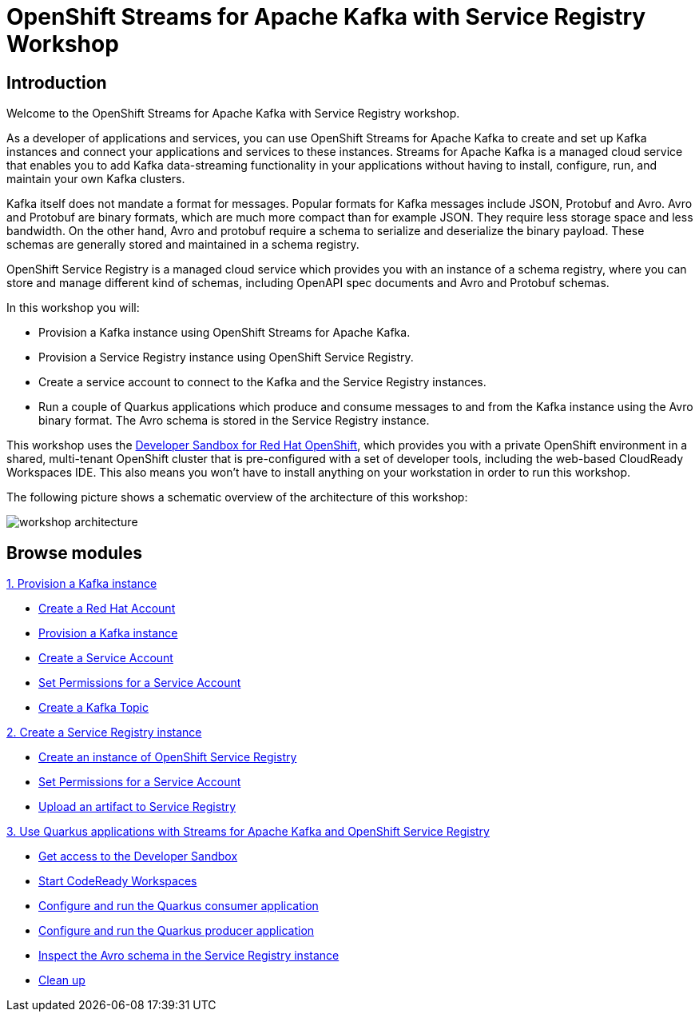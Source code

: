 = OpenShift Streams for Apache Kafka with Service Registry Workshop
:page-layout: home
:!sectids:

[.text-center.strong]
== Introduction

Welcome to the OpenShift Streams for Apache Kafka with Service Registry workshop.

As a developer of applications and services, you can use OpenShift Streams for Apache Kafka to create and set up Kafka instances and connect your applications and services to these instances. Streams for Apache Kafka is a managed cloud service that enables you to add Kafka data-streaming functionality in your applications without having to install, configure, run, and maintain your own Kafka clusters.

Kafka itself does not mandate a format for messages. Popular formats for Kafka messages include JSON, Protobuf and Avro. Avro and Protobuf are binary formats, which are much more compact than for example JSON. They require less storage space and less bandwidth. On the other hand, Avro and protobuf require a schema to serialize and deserialize the binary payload. These schemas are generally stored and maintained in a schema registry. 

OpenShift Service Registry is a managed cloud service which provides you with an instance of a schema registry, where you can store and manage different kind of schemas, including OpenAPI spec documents and Avro and Protobuf schemas.

In this workshop you will:

* Provision a Kafka instance using OpenShift Streams for Apache Kafka.
* Provision a Service Registry instance using OpenShift Service Registry.
* Create a service account to connect to the Kafka and the Service Registry instances.
* Run a couple of Quarkus applications which produce and consume messages to and from the Kafka instance using the Avro binary format. The Avro schema is stored in the Service Registry instance.

This workshop uses the link:https://developers.redhat.com/developer-sandbox[Developer Sandbox for Red Hat OpenShift], which provides you with a private OpenShift environment in a shared, multi-tenant OpenShift cluster that is pre-configured with a set of developer tools, including the web-based CloudReady Workspaces IDE. This also means you won't have to install anything on your workstation in order to run this workshop.

The following picture shows a schematic overview of the architecture of this workshop:

image::workshop-architecture.png[]

[.tiles.browse]
== Browse modules

[.tile]
.xref:01-provision-kafka-instance.adoc[1. Provision a Kafka instance]
* xref:01-provision-kafka-instance.adoc#redhataccount[Create a Red Hat Account]
* xref:01-provision-kafka-instance.adoc#kafka[Provision a Kafka instance]
* xref:01-provision-kafka-instance.adoc#serviceaccount[Create a Service Account]
* xref:01-provision-kafka-instance.adoc#serviceaccountpermissions[Set Permissions for a Service Account]
* xref:01-provision-kafka-instance.adoc#topic[Create a Kafka Topic]

[.tile]
.xref:02-create-service-registry-instance.adoc[2. Create a Service Registry instance]
* xref:02-create-service-registry-instance.adoc#serviceregistry[Create an instance of OpenShift Service Registry]
* xref:02-create-service-registry-instance.adoc#serviceaccountpermissions[Set Permissions for a Service Account]
* xref:02-create-service-registry-instance.adoc#uploadartifact[Upload an artifact to Service Registry]

[.tile]
.xref:03-quarkus-app-with-kafka-service-registry.adoc[3. Use Quarkus applications with Streams for Apache Kafka and OpenShift Service Registry]
* xref:03-quarkus-app-with-kafka-service-registry.adoc#devsandboxaccess[Get access to the Developer Sandbox]
* xref:03-quarkus-app-with-kafka-service-registry.adoc#startcodereadyworkspaces[Start CodeReady Workspaces]
* xref:03-quarkus-app-with-kafka-service-registry.adoc#runquarkusconsumerapp[Configure and run the Quarkus consumer application]
* xref:03-quarkus-app-with-kafka-service-registry.adoc#runquarkusproducerapp[Configure and run the Quarkus producer application]
* xref:03-quarkus-app-with-kafka-service-registry.adoc#inspectschema[Inspect the Avro schema in the Service Registry instance]
* xref:03-quarkus-app-with-kafka-service-registry.adoc#cleanup[Clean up]
